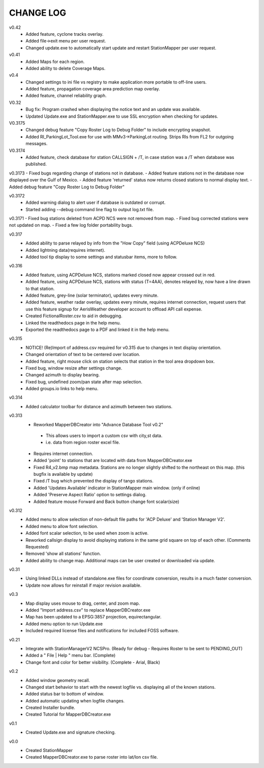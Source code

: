-----------
CHANGE LOG
-----------
v0.42
 - Added feature, cyclone tracks overlay.
 - Added file->exit menu per user request.
 - Changed update.exe to automatically start update and restart StationMapper per user request.

v0.41
 - Added Maps for each region.
 - Added ability to delete Coverage Maps.

v0.4
 - Changed settings to ini file vs registry to make application more portable to off-line users.
 - Added feature, propagation coverage area prediction map overlay.
 - Added feature, channel reliability graph.

V0.32
 - Bug fix: Program crashed when displaying the notice text and an update was available.
 - Updated Update.exe and StationMapper.exe to use SSL encryption when checking for updates.

V0.3175
 - Changed debug feature "Copy Roster Log to Debug Folder" to include encrypting snapshot.
 - Added RI_ParkingLot_Tool.exe for use with MMv3->ParkingLot routing.  Strips RIs from FL2 for outgoing messages.

V0.3174
 - Added feature, check database for station CALLSIGN + /T, in case station was a /T when database was published.

v0.3173
- Fixed bugs regarding change of stations not in database.
- Added feature stations not in the database now displayed over the Gulf of Mexico.
- Added feature 'returned' status now returns closed stations to normal display text.
- Added debug feature "Copy Roster Log to Debug Folder"

v0.3172
 - Added warning dialog to alert user if database is outdated or corrupt.
 - Started adding --debug command line flag to output log.txt file.

v0.3171
- Fixed bug stations deleted from ACPD NCS were not removed from map.
- Fixed bug corrected stations were not updated on map.
- Fixed a few log folder portability bugs.

v0.317
 - Added ability to parse relayed by info from the "How Copy" field (using ACPDeluxe NCS)
 - Added lightning data(requires internet).  
 - Added tool tip display to some settings and statusbar items, more to follow.

v0.316
 - Added feature, using ACPDeluxe NCS, stations marked closed now appear crossed out in red.
 - Added feature, using ACPDeluxe NCS, stations with status (T=4AA), denotes relayed by, now have a line drawn to that station.
 - Added feature, grey-line (solar terminator), updates every minute.
 - Added feature, weather radar overlay, updates every minute, requires internet connection, request users that use this feature signup for AerisWeather developer account to offload API call expense.
 - Created FictionalRoster.csv to aid in debugging.
 - Linked the readthedocs page in the help menu.
 - Exported the readthedocs page to a PDF and linked it in the help menu.

v0.315
 - NOTICE! (Re)Import of address.csv required for v0.315 due to changes in text display orientation.
 - Changed orientation of text to be centered over location.
 - Added feature, right mouse click on station selects that station in the tool area dropdown box.
 - Fixed bug, window resize after settings change.
 - Changed azimuth to display bearing.
 - Fixed bug, undefined zoom/pan state after map selection.
 - Added groups.io links to help menu.

v0.314
  - Added calculator toolbar for distance and azimuth between two stations.

v0.313
 - Reworked MapperDBCreator into "Advance Database Tool v0.2"
  - This allows users to import a custom csv with city,st data.
  - i.e. data from region roster excel file.
 - Requires internet connection.
 - Added 'point' to stations that are located with data from MapperDBCreator.exe 
 - Fixed R4_v2.bmp map metadata.  Stations are no longer slightly shifted to the northeast on this map. (this bugfix is available by update)
 - Fixed /T bug which prevented the display of tango stations. 
 - Added 'Updates Available' indicator in StationMapper main window. (only if online)
 - Added 'Preserve Aspect Ratio' option to settings dialog.
 - Added feature mouse Forward and Back button change font scalar(size)

v0.312
 - Added menu to allow selection of non-default file paths for 'ACP Deluxe' and 'Station Manager V2'.
 - Added menu to allow font selection.
 - Added font scalar selection, to be used when zoom is active.
 - Reworked callsign display to avoid displaying stations in the same grid square on top of each other. (Comments Requested)
 - Removed 'show all stations' function.
 - Added ability to change map.  Additional maps can be user created or downloaded via update.

v0.31
 - Using linked DLLs instead of standalone.exe files for coordinate conversion, results in a much faster conversion.
 - Update now allows for reinstall if major revision available.
 
v0.3
 - Map display uses mouse to drag, center, and zoom map.
 - Added "Import address.csv" to replace MapperDBCreator.exe
 - Map has been updated to a EPSG:3857 projection, equirectangular.
 - Added menu option to run Update.exe
 - Included required license files and notifications for included FOSS software.

v0.21
 - Integrate with StationManagerV2 NCSPro. (Ready for debug  - Requires Roster to be sent to PENDING_OUT)
 - Added a " File | Help " menu bar. (Complete)
 - Change font and color for better visibility. (Complete - Arial, Black)

v0.2
 - Added window geometry recall.
 - Changed start behavior to start with the newest logfile vs. displaying all of the known stations.
 - Added status bar to bottom of window.
 - Added automatic updating when logfile changes.
 - Created Installer bundle.
 - Created Tutorial for MapperDBCreator.exe

v0.1
 - Created Update.exe and signature checking.

v0.0
 - Created StationMapper
 - Created MapperDBCreator.exe to parse roster into lat/lon csv file.
